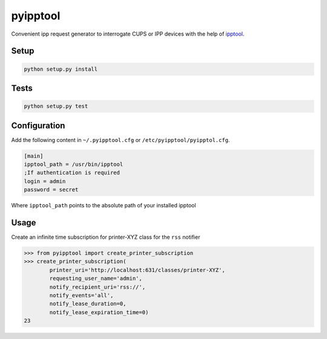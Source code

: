 pyipptool
=========

.. image::
   https://magnum.travis-ci.com/ezeep/pyipptool.png?token=1cZ3Jy2DStcoTAvezSS8&branch=master
   :target: https://magnum.travis-ci.com/ezeep/pyipptool

Convenient ipp request generator to interrogate CUPS or IPP devices with the help of ipptool_.

.. _ipptool: http://www.cups.org/documentation.php/doc-1.7/man-ipptool.html

Setup
-----

.. code-block:: console

    python setup.py install


Tests
-----

.. code-block:: console

   python setup.py test

Configuration
-------------

Add the following content in  ``~/.pyipptool.cfg`` or ``/etc/pyipptool/pyipptol.cfg``.

.. code-block:: configuration

    [main]
    ipptool_path = /usr/bin/ipptool
    ;If authentication is required
    login = admin
    password = secret

Where ``ipptool_path`` points to the absolute path of your installed ipptool

Usage
-----

Create an infinite time subscription for printer-XYZ class for the ``rss`` notifier

.. code-block:: python

    >>> from pyipptool import create_printer_subscription
    >>> create_printer_subscription(
            printer_uri='http://localhost:631/classes/printer-XYZ',
            requesting_user_name='admin',
            notify_recipient_uri='rss://',
            notify_events='all',
            notify_lease_duration=0,
            notify_lease_expiration_time=0)
    23

